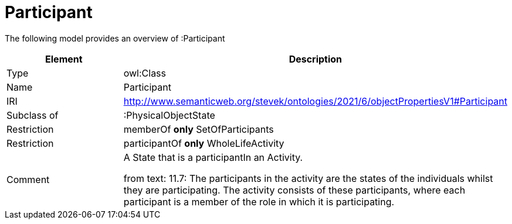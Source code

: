 // This file was created automatically by title Untitled No version .
// DO NOT EDIT!

= Participant

//Include information from owl files

The following model provides an overview of :Participant

|===
|Element |Description

|Type
|owl:Class

|Name
|Participant

|IRI
|http://www.semanticweb.org/stevek/ontologies/2021/6/objectPropertiesV1#Participant

|Subclass of
|:PhysicalObjectState

|Restriction
|memberOf **only** SetOfParticipants

|Restriction
|participantOf **only** WholeLifeActivity

|Comment
|A State that is a participantIn an Activity.

from text: 11.7: The participants in the activity are the states of the individuals whilst they are participating. The activity consists of these participants, where each participant is a member of the role in which it is participating.

|===
